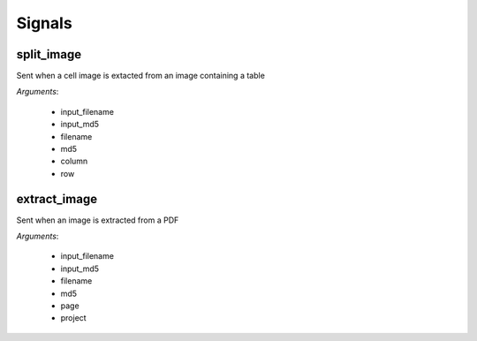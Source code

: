 =======
Signals
=======

split_image
===========

Sent when a cell image is extacted from an image containing a table

*Arguments*:

   * input_filename
   * input_md5
   * filename
   * md5
   * column
   * row

extract_image
=============

Sent when an image is extracted from a PDF

*Arguments*:

    * input_filename
    * input_md5
    * filename
    * md5
    * page
    * project
